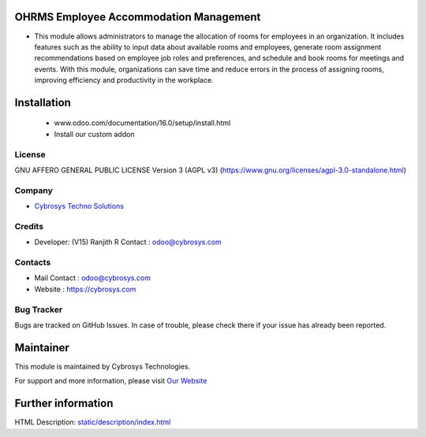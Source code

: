 .. image:: https://img.shields.io/badge/license-AGPL--3-blue.svg
    :target: https://www.gnu.org/licenses/agpl-3.0-standalone.html
    :alt: License: AGPL-3

OHRMS Employee Accommodation Management
=======================================
* This module allows administrators to manage the allocation of
  rooms for employees in an organization. It includes features such
  as the ability to input data about available rooms and employees,
  generate room assignment recommendations based on employee job
  roles and preferences, and schedule and book rooms for meetings
  and events. With this module, organizations can save time and
  reduce errors in the process of assigning rooms, improving
  efficiency and productivity in the workplace.

Installation
============
    - www.odoo.com/documentation/16.0/setup/install.html
    - Install our custom addon

License
-------
GNU AFFERO GENERAL PUBLIC LICENSE Version 3 (AGPL v3)
(https://www.gnu.org/licenses/agpl-3.0-standalone.html)

Company
-------
* `Cybrosys Techno Solutions <https://cybrosys.com/>`__

Credits
-------
* Developer: (V15) Ranjith R Contact : odoo@cybrosys.com

Contacts
--------
* Mail Contact : odoo@cybrosys.com
* Website : https://cybrosys.com

Bug Tracker
-----------
Bugs are tracked on GitHub Issues. In case of trouble, please check there if your issue has already been reported.

Maintainer
==========
.. image:: https://cybrosys.com/images/logo.png
   :target: https://cybrosys.com

This module is maintained by Cybrosys Technologies.

For support and more information, please visit `Our Website <https://cybrosys.com/>`__

Further information
===================
HTML Description: `<static/description/index.html>`__
